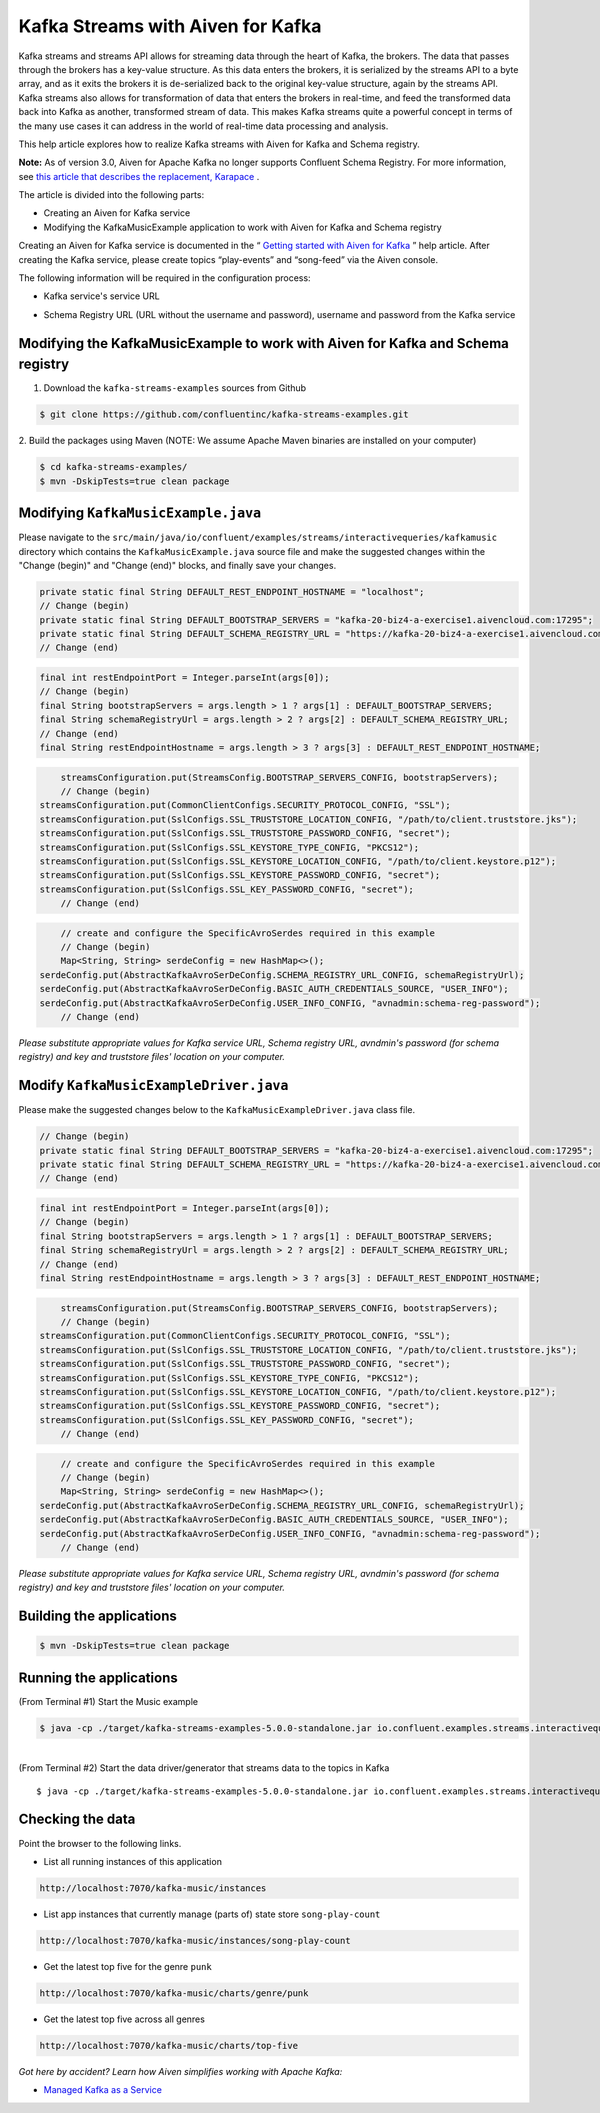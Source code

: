 Kafka Streams with Aiven for Kafka
==================================

Kafka streams and streams API allows for streaming data through the
heart of Kafka, the brokers. The data that passes through the brokers
has a key-value structure. As this data enters the brokers, it is
serialized by the streams API to a byte array, and as it exits the
brokers it is de-serialized back to the original key-value structure,
again by the streams API. Kafka streams also allows for transformation
of data that enters the brokers in real-time, and feed the transformed
data back into Kafka as another, transformed stream of data. This makes
Kafka streams quite a powerful concept in terms of the many use cases it
can address in the world of real-time data processing and analysis.

This help article explores how to realize Kafka streams with Aiven for
Kafka and Schema registry.

**Note:** As of version 3.0, Aiven for Apache Kafka no longer supports
Confluent Schema Registry. For more information, see `this article that
describes the replacement,
Karapace <https://help.aiven.io/en/articles/5651983>`__ .

The article is divided into the following parts:

-  Creating an Aiven for Kafka service

-  Modifying the KafkaMusicExample application to work with Aiven for
   Kafka and Schema registry

Creating an Aiven for Kafka service is documented in the “ `Getting
started with Aiven for
Kafka <https://help.aiven.io/kafka/getting-started-with-aiven-kafka>`__
” help article. After creating the Kafka service, please create topics
“play-events” and “song-feed” via the Aiven console.

The following information will be required in the configuration process:

-  Kafka service's service URL

.. image:: /images/products/kafka/kafka-services-service-url.jpg
   :alt: Kafka Service's URL

-  Schema Registry URL (URL without the username and password), username
   and password from the Kafka service

.. image:: /images/products/kafka/schema-registry-url.jpg
   :alt: Schema Registry URL

Modifying the KafkaMusicExample to work with Aiven for Kafka and Schema registry
--------------------------------------------------------------------------------

1. Download the ``kafka-streams-examples`` sources from Github

.. code:: shell

   $ git clone https://github.com/confluentinc/kafka-streams-examples.git

2. Build the packages using Maven (NOTE: We assume Apache Maven binaries
are installed on your computer)

.. code:: shell

   $ cd kafka-streams-examples/
   $ mvn -DskipTests=true clean package

.. _modifying-kafkamusicexamplejava:

Modifying ``KafkaMusicExample.java``
------------------------------------

Please navigate to the
``src/main/java/io/confluent/examples/streams/interactivequeries/kafkamusic``
directory which contains the ``KafkaMusicExample.java`` source file and make
the suggested changes within the "Change (begin)" and "Change (end)"
blocks, and finally save your changes.

.. code:: java

     private static final String DEFAULT_REST_ENDPOINT_HOSTNAME = "localhost";
     // Change (begin)
     private static final String DEFAULT_BOOTSTRAP_SERVERS = "kafka-20-biz4-a-exercise1.aivencloud.com:17295";
     private static final String DEFAULT_SCHEMA_REGISTRY_URL = "https://kafka-20-biz4-a-exercise1.aivencloud.com:17298";
     // Change (end)

.. code:: java

       final int restEndpointPort = Integer.parseInt(args[0]);
       // Change (begin)
       final String bootstrapServers = args.length > 1 ? args[1] : DEFAULT_BOOTSTRAP_SERVERS;
       final String schemaRegistryUrl = args.length > 2 ? args[2] : DEFAULT_SCHEMA_REGISTRY_URL;
       // Change (end)
       final String restEndpointHostname = args.length > 3 ? args[3] : DEFAULT_REST_ENDPOINT_HOSTNAME;

.. code:: java

       streamsConfiguration.put(StreamsConfig.BOOTSTRAP_SERVERS_CONFIG, bootstrapServers);
       // Change (begin)
   streamsConfiguration.put(CommonClientConfigs.SECURITY_PROTOCOL_CONFIG, "SSL");
   streamsConfiguration.put(SslConfigs.SSL_TRUSTSTORE_LOCATION_CONFIG, "/path/to/client.truststore.jks");
   streamsConfiguration.put(SslConfigs.SSL_TRUSTSTORE_PASSWORD_CONFIG, "secret");
   streamsConfiguration.put(SslConfigs.SSL_KEYSTORE_TYPE_CONFIG, "PKCS12");
   streamsConfiguration.put(SslConfigs.SSL_KEYSTORE_LOCATION_CONFIG, "/path/to/client.keystore.p12");
   streamsConfiguration.put(SslConfigs.SSL_KEYSTORE_PASSWORD_CONFIG, "secret");
   streamsConfiguration.put(SslConfigs.SSL_KEY_PASSWORD_CONFIG, "secret");
       // Change (end)

.. code:: java

       // create and configure the SpecificAvroSerdes required in this example    
       // Change (begin)
       Map<String, String> serdeConfig = new HashMap<>();
   serdeConfig.put(AbstractKafkaAvroSerDeConfig.SCHEMA_REGISTRY_URL_CONFIG, schemaRegistryUrl);
   serdeConfig.put(AbstractKafkaAvroSerDeConfig.BASIC_AUTH_CREDENTIALS_SOURCE, "USER_INFO");
   serdeConfig.put(AbstractKafkaAvroSerDeConfig.USER_INFO_CONFIG, "avnadmin:schema-reg-password");
       // Change (end)

*Please substitute appropriate values for Kafka service URL, Schema
registry URL, avndmin's password (for schema registry) and key and
truststore files' location on your computer.*

.. _modify-kafkamusicexampledriverjava:

Modify ``KafkaMusicExampleDriver.java``
---------------------------------------

Please make the suggested changes below to the ``KafkaMusicExampleDriver.java`` class file.

.. code:: java

     // Change (begin)
     private static final String DEFAULT_BOOTSTRAP_SERVERS = "kafka-20-biz4-a-exercise1.aivencloud.com:17295";
     private static final String DEFAULT_SCHEMA_REGISTRY_URL = "https://kafka-20-biz4-a-exercise1.aivencloud.com:17298";
     // Change (end)

.. code:: java

       final int restEndpointPort = Integer.parseInt(args[0]);
       // Change (begin)
       final String bootstrapServers = args.length > 1 ? args[1] : DEFAULT_BOOTSTRAP_SERVERS;
       final String schemaRegistryUrl = args.length > 2 ? args[2] : DEFAULT_SCHEMA_REGISTRY_URL;
       // Change (end)
       final String restEndpointHostname = args.length > 3 ? args[3] : DEFAULT_REST_ENDPOINT_HOSTNAME;

.. code:: java

       streamsConfiguration.put(StreamsConfig.BOOTSTRAP_SERVERS_CONFIG, bootstrapServers);
       // Change (begin)
   streamsConfiguration.put(CommonClientConfigs.SECURITY_PROTOCOL_CONFIG, "SSL");
   streamsConfiguration.put(SslConfigs.SSL_TRUSTSTORE_LOCATION_CONFIG, "/path/to/client.truststore.jks");
   streamsConfiguration.put(SslConfigs.SSL_TRUSTSTORE_PASSWORD_CONFIG, "secret");
   streamsConfiguration.put(SslConfigs.SSL_KEYSTORE_TYPE_CONFIG, "PKCS12");
   streamsConfiguration.put(SslConfigs.SSL_KEYSTORE_LOCATION_CONFIG, "/path/to/client.keystore.p12");
   streamsConfiguration.put(SslConfigs.SSL_KEYSTORE_PASSWORD_CONFIG, "secret");
   streamsConfiguration.put(SslConfigs.SSL_KEY_PASSWORD_CONFIG, "secret");
       // Change (end)

.. code:: java

       // create and configure the SpecificAvroSerdes required in this example
       // Change (begin)
       Map<String, String> serdeConfig = new HashMap<>();
   serdeConfig.put(AbstractKafkaAvroSerDeConfig.SCHEMA_REGISTRY_URL_CONFIG, schemaRegistryUrl);
   serdeConfig.put(AbstractKafkaAvroSerDeConfig.BASIC_AUTH_CREDENTIALS_SOURCE, "USER_INFO");
   serdeConfig.put(AbstractKafkaAvroSerDeConfig.USER_INFO_CONFIG, "avnadmin:schema-reg-password");
       // Change (end)

*Please substitute appropriate values for Kafka service URL, Schema
registry URL, avndmin's password (for schema registry) and key and
truststore files' location on your computer.*

Building the applications
-------------------------

.. code:: shell

   $ mvn -DskipTests=true clean package

Running the applications
------------------------

(From Terminal #1) Start the Music example

.. code:: shell

   $ java -cp ./target/kafka-streams-examples-5.0.0-standalone.jar io.confluent.examples.streams.interactivequeries.kafkamusic.KafkaMusicExample 7070

|
| (From Terminal #2) Start the data driver/generator that streams data
  to the topics in Kafka

::

   $ java -cp ./target/kafka-streams-examples-5.0.0-standalone.jar io.confluent.examples.streams.interactivequeries.kafkamusic.KafkaMusicExampleDriver

Checking the data
-----------------

Point the browser to the following links.

* List all running instances of this application

.. code::

    http://localhost:7070/kafka-music/instances

* List app instances that currently manage (parts of) state store ``song-play-count``

.. code::

    http://localhost:7070/kafka-music/instances/song-play-count

* Get the latest top five for the genre ``punk``

.. code::

    http://localhost:7070/kafka-music/charts/genre/punk

* Get the latest top five across all genres

.. code::

    http://localhost:7070/kafka-music/charts/top-five

*Got here by accident? Learn how Aiven simplifies working with Apache
Kafka:*

-  `Managed Kafka as a Service <https://aiven.io/kafka>`__
